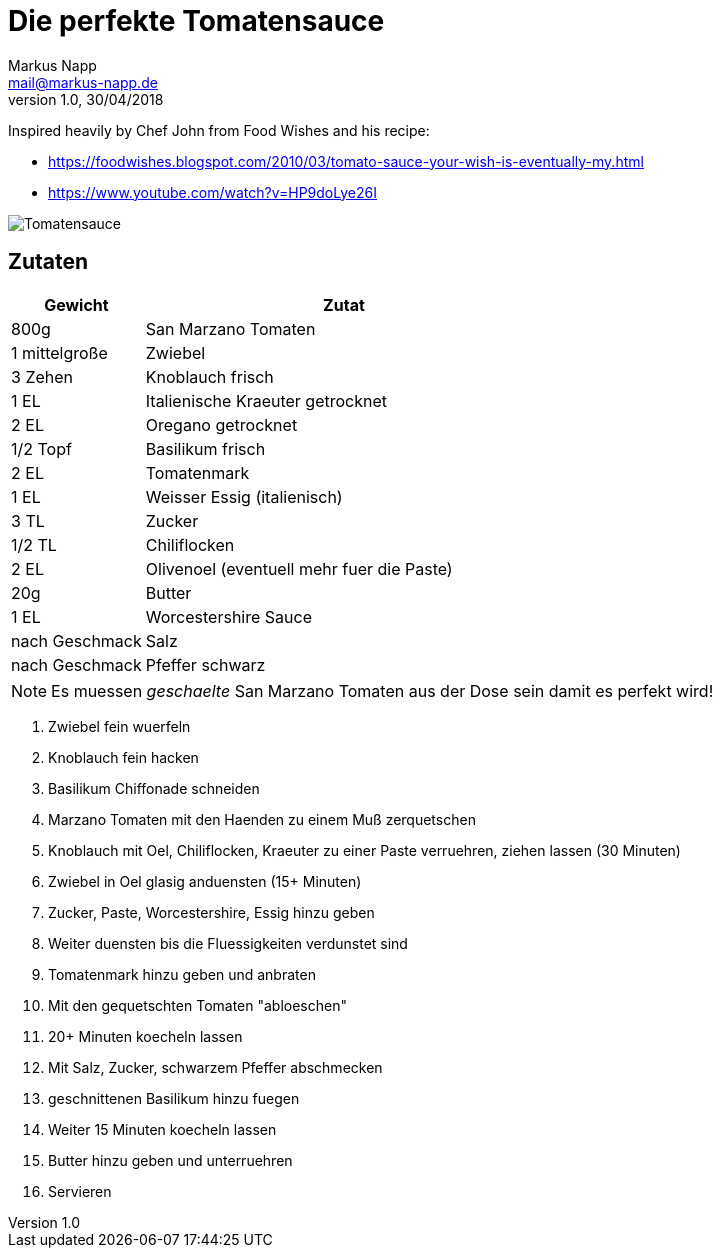 = Die perfekte Tomatensauce
:author: Markus Napp
:email: mail@markus-napp.de
:revnumber: 1.0
:revdate: 30/04/2018
:imagesdir: images
:toc-title: Inhalt
:icons: font
:stylesheet: ../boot-spacelab.css

<<<

Inspired heavily by Chef John from Food Wishes and his recipe:

* https://foodwishes.blogspot.com/2010/03/tomato-sauce-your-wish-is-eventually-my.html
* https://www.youtube.com/watch?v=HP9doLye26I

++++
<script src="https://use.fontawesome.com/96d0595752.js"></script>
++++

image::tomatensauce.jpg[Tomatensauce]

== Zutaten

[options="header",cols="25,75"]
|===
|Gewicht |Zutat

|800g
|San Marzano Tomaten

|1 mittelgroße
|Zwiebel

|3 Zehen
|Knoblauch frisch

|1 EL
|Italienische Kraeuter getrocknet

|2 EL
|Oregano getrocknet

|1/2 Topf
|Basilikum frisch

|2 EL
|Tomatenmark

|1 EL
|Weisser Essig (italienisch)

|3 TL
|Zucker

|1/2 TL
|Chiliflocken

|2 EL
|Olivenoel (eventuell mehr fuer die Paste)

|20g
|Butter

|1 EL
|Worcestershire Sauce

|nach Geschmack
|Salz

|nach Geschmack
|Pfeffer schwarz
|===

NOTE: Es muessen _geschaelte_ San Marzano Tomaten aus der Dose sein damit es perfekt wird!

. Zwiebel fein wuerfeln
. Knoblauch fein hacken
. Basilikum Chiffonade schneiden
. Marzano Tomaten mit den Haenden zu einem Muß zerquetschen
. Knoblauch mit Oel, Chiliflocken, Kraeuter zu einer Paste verruehren, ziehen lassen (30 Minuten)
. Zwiebel in Oel glasig anduensten (15+ Minuten)
. Zucker, Paste, Worcestershire, Essig hinzu geben
. Weiter duensten bis die Fluessigkeiten verdunstet sind
. Tomatenmark hinzu geben und anbraten
. Mit den gequetschten Tomaten "abloeschen"
. 20+ Minuten koecheln lassen
. Mit Salz, Zucker, schwarzem Pfeffer abschmecken
. geschnittenen Basilikum hinzu fuegen
. Weiter 15 Minuten koecheln lassen
. Butter hinzu geben und unterruehren
. Servieren
